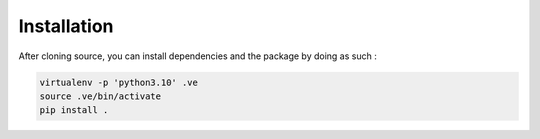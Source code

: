 Installation
======================
After cloning source, you can install dependencies and the package by doing as such :

.. code-block:: console

    virtualenv -p 'python3.10' .ve
    source .ve/bin/activate
    pip install .


.. TODO or you can install PyScoring through pip install pyscoring